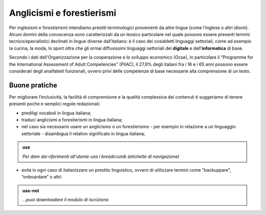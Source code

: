 Anglicismi e forestierismi
==========================
Per inglesismi e forestierismi intendiamo prestiti terminologici provenienti da altre lingue (come l’inglese o altri idiomi). Alcuni domini della conoscenza sono
caratterizzati da un lessico particolare nel quale possono essere presenti termini tecnico/specialistici declinati in lingue diverse dall’italiano: è il caso dei
cosiddetti linguaggi settoriali, come ad esempio la cucina, la moda, lo sport oltre che gli ormai diffusissimi linguaggi settoriali del **digitale** e
dell’**informatica** di base. 

Secondo i dati dell'Organizzazione per la cooperazione e lo sviluppo economico (Ocse), in particolare il “Programme for the International Assessment of Adult
Competencies” (PIIAC), il 27,9% degli italiani fra i 16 e i 65 anni possono essere considerati degli analfabeti funzionali, ovvero privi delle competenze di base
necessarie alla comprensione di un testo.

Buone pratiche
--------------

Per migliorare l’inclusività, la facilità di comprensione e la qualità complessiva dei contenuti ti suggeriamo di tenere presenti poche e semplici regole redazionali:

- prediligi vocaboli in lingua italiana;
- traduci anglicismi e forestierismi in lingua italiana; 
- nel caso sia necessario usare un anglicismo o un forestierismo - per esempio in relazione a un linguaggio settoriale - disambigua il relativo significato in lingua italiana; 

.. admonition:: use

   *Per dare dei riferimenti all'utente usa i breadcrumb (etichette di navigazione)*
   

- evita in ogni caso di italianizzare un prestito linguistico, ovvero di utilizzare termini come "backuppare", “onboardare” o altri. 


.. admonition:: use-not

   *...puoi downloadare il modulo di iscrizione.*
